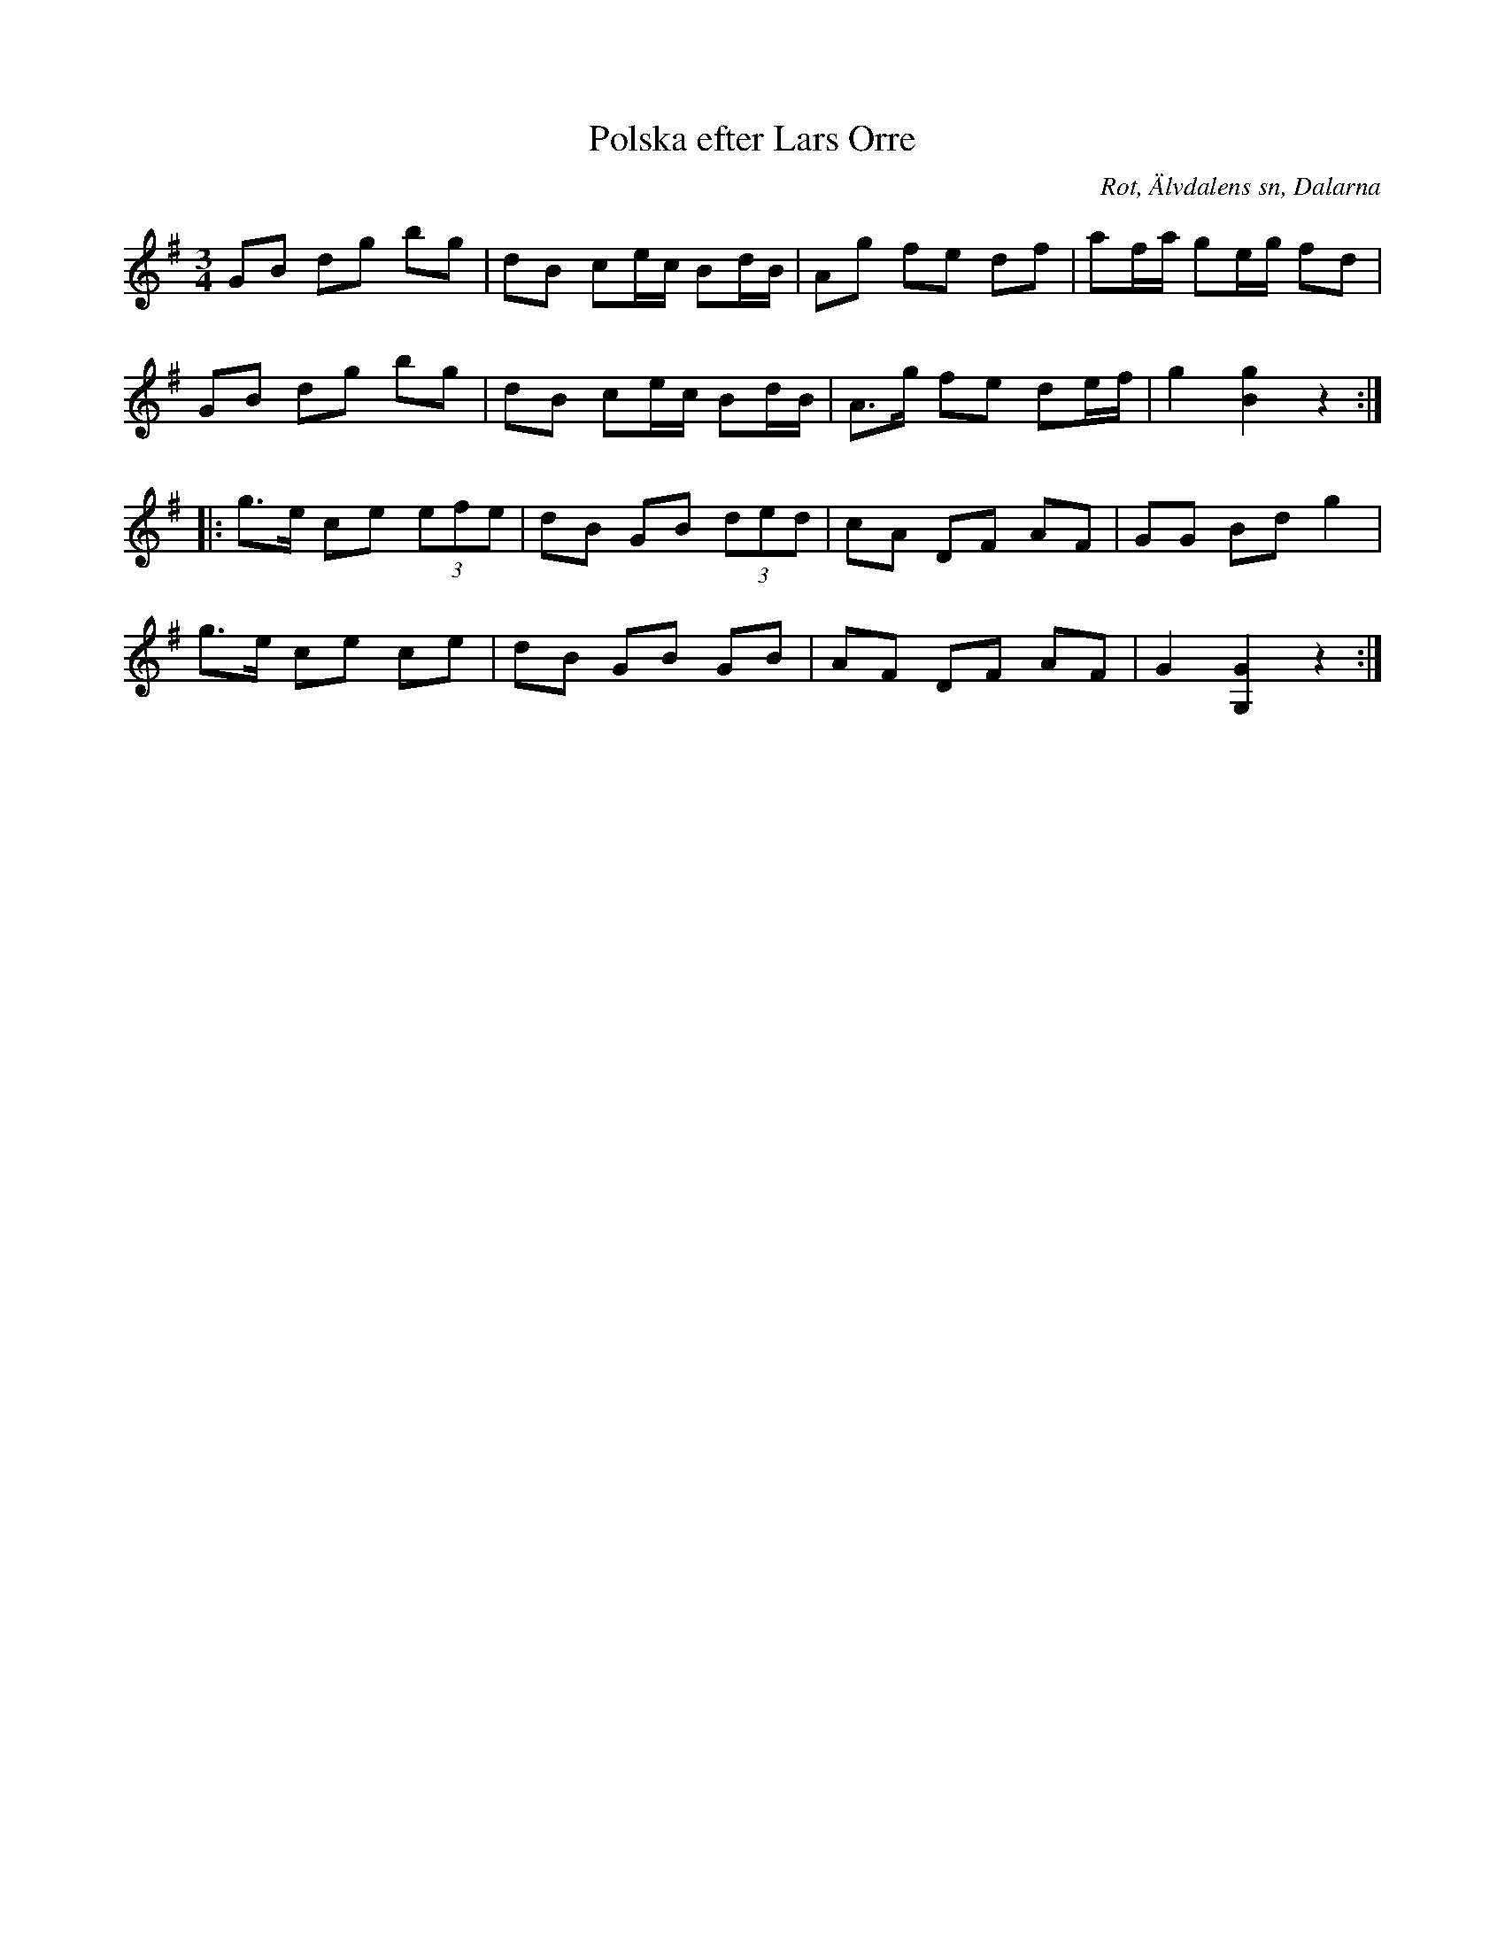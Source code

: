 %%abc-charset utf-8

X:414
T:Polska efter Lars Orre
B:EÖ nr 414
S:efter Lars Orre
R:Polska
O:Rot, Älvdalens sn, Dalarna
Z:Nils L
M:3/4
L:1/8
K:G
GB dg bg | dB ce/c/ Bd/B/ | Ag fe df | af/a/ ge/g/ fd |
GB dg bg | dB ce/c/ Bd/B/ | A>g fe de/f/ | g2 [gB]2 z2 ::
g>e ce (3efe | dB GB (3ded | cA DF AF | GG Bd g2 |
g>e ce ce | dB GB GB | AF DF AF | G2 [GG,]2 z2 :|

